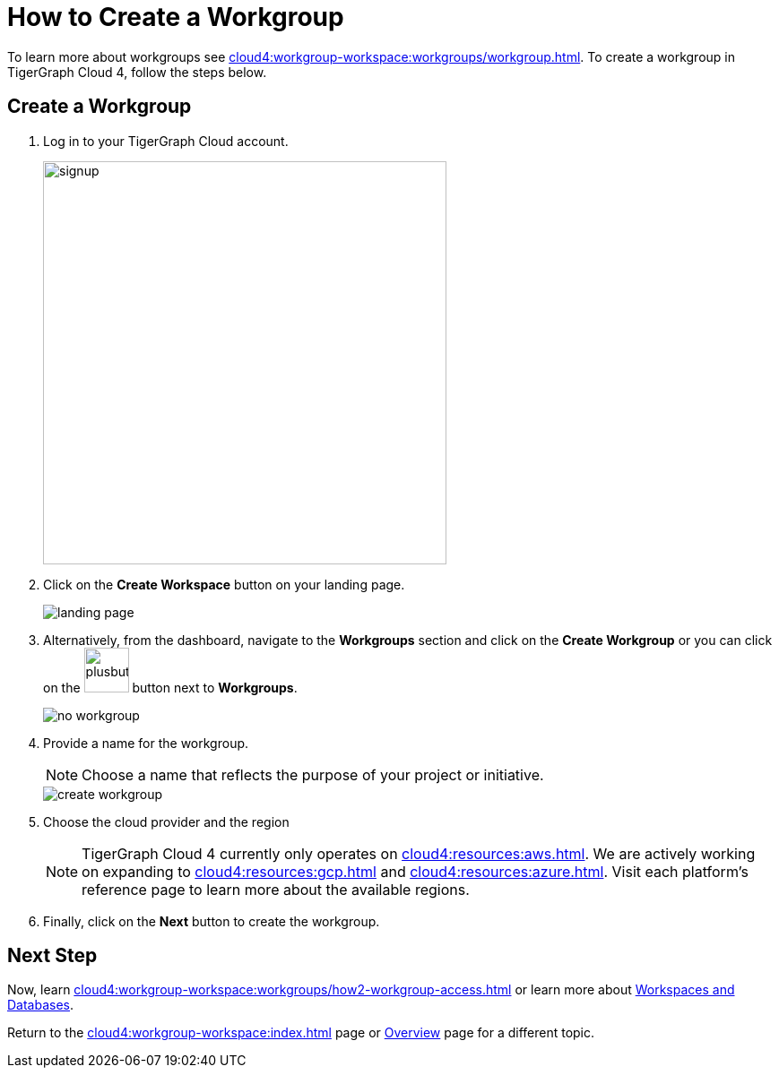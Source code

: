 = How to Create a Workgroup
:experimental:

To learn more about workgroups see xref:cloud4:workgroup-workspace:workgroups/workgroup.adoc[].
To create a workgroup in TigerGraph Cloud 4, follow the steps below.

== Create a Workgroup

[Placeholder for create workgroup screenshot]

. Log in to your TigerGraph Cloud account.
+
image::signup.png[width=450]

. Click on the btn:[Create Workspace] button on your landing page.
+
image::landing-page.png[]

. Alternatively, from the dashboard, navigate to the btn:[Workgroups] section and click on the btn:[Create Workgroup] or you can click on the image:plusbutton.png[width=50,height=50] button next to btn:[Workgroups].
+
image::no-workgroup.png[]


. Provide a name for the workgroup.
+
[NOTE]
====
Choose a name that reflects the purpose of your project or initiative.
====
+
image::create-workgroup.png[]
. Choose the cloud provider and the region
+
[NOTE]
====
TigerGraph Cloud 4 currently only operates on xref:cloud4:resources:aws.adoc[]. We are actively working on expanding to xref:cloud4:resources:gcp.adoc[] and xref:cloud4:resources:azure.adoc[]. Visit each platform's reference page to learn more about the available regions.
====

. Finally, click on the btn:[Next] button to create the workgroup.

== Next Step

Now, learn xref:cloud4:workgroup-workspace:workgroups/how2-workgroup-access.adoc[] or learn more about xref:cloud4:workgroup-workspace:workspaces/workspace.adoc[Workspaces and Databases].

Return to the xref:cloud4:workgroup-workspace:index.adoc[] page or xref:cloud4:overview:index.adoc[Overview] page for a different topic.

////
xref:cloud4:workgroup-workspace:workspaces/workspace.adoc[Workspaces and Databases, role=next-button]

[.next-button]
xref:cloud4:workgroup-workspace:workspaces/workspace.adoc[Link Text]

:next-button: pass:[<span class="next-button">xref:cloud4:workgroup-workspace:workspaces/workspace.adoc[Next]</span>]
{next-button}

++++
<a href="cloud4:workgroup-workspace:workspaces/workspace.adoc" class="next-button">Next</a>
++++
////